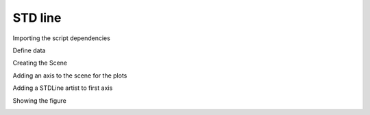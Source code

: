 
.. DO NOT EDIT.
.. THIS FILE WAS AUTOMATICALLY GENERATED BY SPHINX-GALLERY.
.. TO MAKE CHANGES, EDIT THE SOURCE PYTHON FILE:
.. "gallery/plot_STDLine.py"
.. LINE NUMBERS ARE GIVEN BELOW.

.. only:: html

    .. note::
        :class: sphx-glr-download-link-note

        :ref:`Go to the end <sphx_glr_download_gallery_plot_STDLine.py>`
        to download the full example code

.. rst-class:: sphx-glr-example-title

.. _sphx_glr_gallery_plot_STDLine.py:


STD line
========

.. GENERATED FROM PYTHON SOURCE LINES 7-8

Importing the script dependencies

.. GENERATED FROM PYTHON SOURCE LINES 8-11

.. code-block:: python3
   :lineno-start: 8

    import numpy
    from MPSPlots.render2D import SceneList








.. GENERATED FROM PYTHON SOURCE LINES 12-13

Define data

.. GENERATED FROM PYTHON SOURCE LINES 13-18

.. code-block:: python3
   :lineno-start: 13

    x = numpy.arange(100)
    y = numpy.random.rand(10, 100)
    y_mean = numpy.mean(y, axis=0)
    y_std = numpy.std(y, axis=0)








.. GENERATED FROM PYTHON SOURCE LINES 19-20

Creating the Scene

.. GENERATED FROM PYTHON SOURCE LINES 20-25

.. code-block:: python3
   :lineno-start: 20

    figure = SceneList(
        unit_size=(8, 4),
        title='random data simple lines'
    )








.. GENERATED FROM PYTHON SOURCE LINES 26-27

Adding an axis to the scene for the plots

.. GENERATED FROM PYTHON SOURCE LINES 27-33

.. code-block:: python3
   :lineno-start: 27

    ax = figure.append_ax(
        x_label='x data',
        y_label='y data',
        show_legend=True
    )








.. GENERATED FROM PYTHON SOURCE LINES 34-35

Adding a STDLine artist to first axis

.. GENERATED FROM PYTHON SOURCE LINES 35-42

.. code-block:: python3
   :lineno-start: 35

    _ = ax.add_std_line(
        x=x,
        y_mean=y_mean,
        y_std=y_std,
        label='Fill between lines',
    )








.. GENERATED FROM PYTHON SOURCE LINES 43-44

Showing the figure

.. GENERATED FROM PYTHON SOURCE LINES 44-45

.. code-block:: python3
   :lineno-start: 44

    _ = figure.show()



.. image-sg:: /gallery/images/sphx_glr_plot_STDLine_001.png
   :alt: random data simple lines
   :srcset: /gallery/images/sphx_glr_plot_STDLine_001.png
   :class: sphx-glr-single-img






.. rst-class:: sphx-glr-timing

   **Total running time of the script:** (0 minutes 0.063 seconds)


.. _sphx_glr_download_gallery_plot_STDLine.py:

.. only:: html

  .. container:: sphx-glr-footer sphx-glr-footer-example




    .. container:: sphx-glr-download sphx-glr-download-python

      :download:`Download Python source code: plot_STDLine.py <plot_STDLine.py>`

    .. container:: sphx-glr-download sphx-glr-download-jupyter

      :download:`Download Jupyter notebook: plot_STDLine.ipynb <plot_STDLine.ipynb>`


.. only:: html

 .. rst-class:: sphx-glr-signature

    `Gallery generated by Sphinx-Gallery <https://sphinx-gallery.github.io>`_
